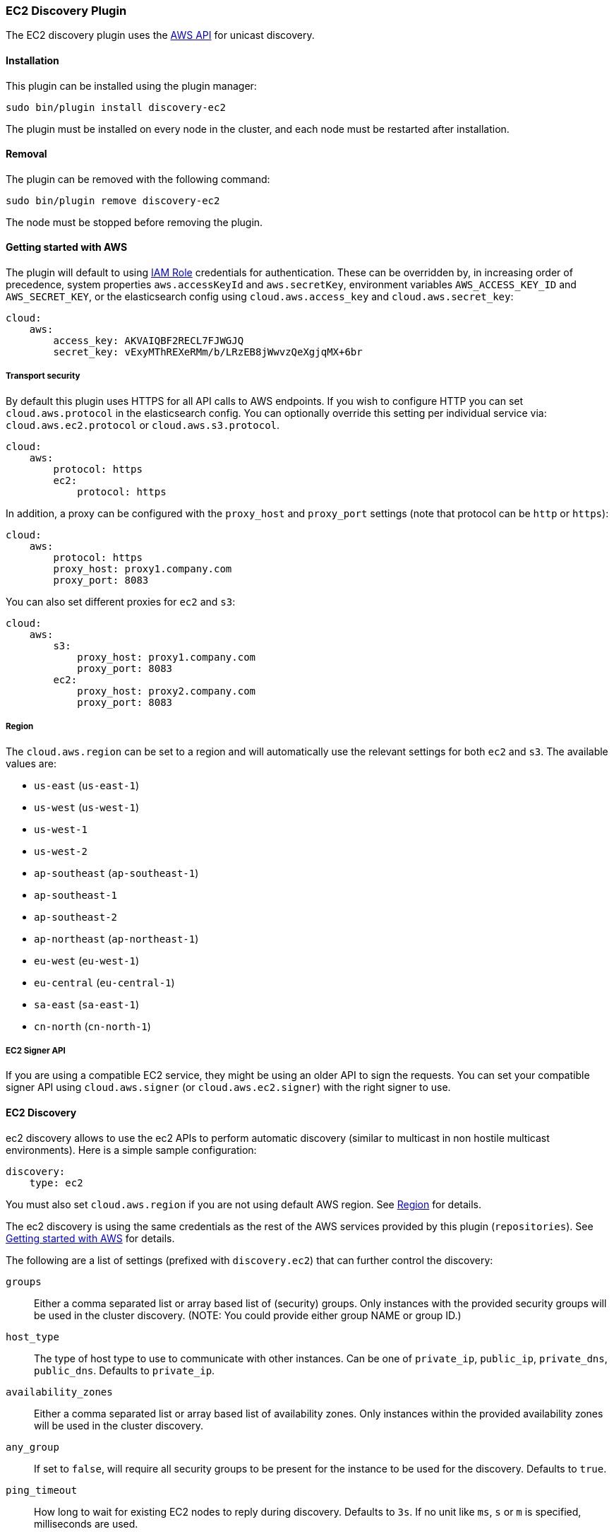 [[discovery-ec2]]
=== EC2 Discovery Plugin

The EC2 discovery plugin uses the https://github.com/aws/aws-sdk-java[AWS API] for unicast discovery.

[[discovery-ec2-install]]
[float]
==== Installation

This plugin can be installed using the plugin manager:

[source,sh]
----------------------------------------------------------------
sudo bin/plugin install discovery-ec2
----------------------------------------------------------------

The plugin must be installed on every node in the cluster, and each node must
be restarted after installation.

[[discovery-ec2-remove]]
[float]
==== Removal

The plugin can be removed with the following command:

[source,sh]
----------------------------------------------------------------
sudo bin/plugin remove discovery-ec2
----------------------------------------------------------------

The node must be stopped before removing the plugin.

[[discovery-ec2-usage]]
==== Getting started with AWS

The plugin will default to using
http://docs.aws.amazon.com/AWSEC2/latest/UserGuide/iam-roles-for-amazon-ec2.html[IAM Role]
credentials for authentication. These can be overridden by, in increasing
order of precedence, system properties `aws.accessKeyId` and `aws.secretKey`,
environment variables `AWS_ACCESS_KEY_ID` and `AWS_SECRET_KEY`, or the
elasticsearch config using `cloud.aws.access_key` and `cloud.aws.secret_key`:

[source,yaml]
----
cloud:
    aws:
        access_key: AKVAIQBF2RECL7FJWGJQ
        secret_key: vExyMThREXeRMm/b/LRzEB8jWwvzQeXgjqMX+6br
----

[[discovery-ec2-usage-security]]
===== Transport security

By default this plugin uses HTTPS for all API calls to AWS endpoints. If you wish to configure HTTP you can set
`cloud.aws.protocol` in the elasticsearch config. You can optionally override this setting per individual service
via: `cloud.aws.ec2.protocol` or `cloud.aws.s3.protocol`.

[source,yaml]
----
cloud:
    aws:
        protocol: https
        ec2:
            protocol: https
----

In addition, a proxy can be configured with the `proxy_host` and `proxy_port` settings (note that protocol can be
`http` or `https`):

[source,yaml]
----
cloud:
    aws:
        protocol: https
        proxy_host: proxy1.company.com
        proxy_port: 8083
----

You can also set different proxies for `ec2` and `s3`:

[source,yaml]
----
cloud:
    aws:
        s3:
            proxy_host: proxy1.company.com
            proxy_port: 8083
        ec2:
            proxy_host: proxy2.company.com
            proxy_port: 8083
----

[[discovery-ec2-usage-region]]
===== Region

The `cloud.aws.region` can be set to a region and will automatically use the relevant settings for both `ec2` and `s3`.
The available values are:

* `us-east` (`us-east-1`)
* `us-west` (`us-west-1`)
* `us-west-1`
* `us-west-2`
* `ap-southeast` (`ap-southeast-1`)
* `ap-southeast-1`
* `ap-southeast-2`
* `ap-northeast` (`ap-northeast-1`)
* `eu-west` (`eu-west-1`)
* `eu-central` (`eu-central-1`)
* `sa-east` (`sa-east-1`)
* `cn-north` (`cn-north-1`)

[[discovery-ec2-usage-signer]]
===== EC2 Signer API

If you are using a compatible EC2 service, they might be using an older API to sign the requests.
You can set your compatible signer API using `cloud.aws.signer` (or `cloud.aws.ec2.signer`)
with the right signer to use.

[[discovery-ec2-discovery]]
==== EC2 Discovery

ec2 discovery allows to use the ec2 APIs to perform automatic discovery (similar to multicast in non hostile multicast
environments). Here is a simple sample configuration:

[source,yaml]
----
discovery:
    type: ec2
----

You must also set `cloud.aws.region` if you are not using default AWS region. See <<discovery-ec2-usage-region>> for details.

The ec2 discovery is using the same credentials as the rest of the AWS services provided by this plugin (`repositories`).
See <<discovery-ec2-usage>> for details. 

The following are a list of settings (prefixed with `discovery.ec2`) that can further control the discovery:

`groups`::

    Either a comma separated list or array based list of (security) groups.
    Only instances with the provided security groups will be used in the
    cluster discovery. (NOTE: You could provide either group NAME or group
    ID.)

`host_type`::

    The type of host type to use to communicate with other instances. Can be
    one of `private_ip`, `public_ip`, `private_dns`, `public_dns`. Defaults to
    `private_ip`.

`availability_zones`::

    Either a comma separated list or array based list of availability zones.
    Only instances within the provided availability zones will be used in the
    cluster discovery.

`any_group`::

    If set to `false`, will require all security groups to be present for the
    instance to be used for the discovery. Defaults to `true`.

`ping_timeout`::

    How long to wait for existing EC2 nodes to reply during discovery.
    Defaults to `3s`. If no unit like `ms`, `s` or `m` is specified,
    milliseconds are used.

`node_cache_time`::

    How long the list of hosts is cached to prevent further requests to the AWS API.
    Defaults to `10s`.


[IMPORTANT]
.Binding the network host
==============================================

It's important to define `network.host` as by default it's bound to `localhost`.

You can use {ref}/modules-network.html[core network host settings] or
<<discovery-ec2-network-host,ec2 specific host settings>>:

==============================================

[[discovery-ec2-network-host]]
===== EC2 Network Host

When the `discovery-ec2` plugin is installed, the following are also allowed
as valid network host settings:

[cols="<,<",options="header",]
|==================================================================
|EC2 Host Value |Description
|`_ec2:privateIpv4_` |The private IP address (ipv4) of the machine.
|`_ec2:privateDns_` |The private host of the machine.
|`_ec2:publicIpv4_` |The public IP address (ipv4) of the machine.
|`_ec2:publicDns_` |The public host of the machine.
|`_ec2:privateIp_` |equivalent to _ec2:privateIpv4_.
|`_ec2:publicIp_` |equivalent to _ec2:publicIpv4_.
|`_ec2_` |equivalent to _ec2:privateIpv4_.
|==================================================================

[[discovery-ec2-permissions]]
===== Recommended EC2 Permissions

EC2 discovery requires making a call to the EC2 service. You'll want to setup
an IAM policy to allow this. You can create a custom policy via the IAM
Management Console. It should look similar to this.

[source,js]
----
{
  "Statement": [
    {
      "Action": [
        "ec2:DescribeInstances"
      ],
      "Effect": "Allow",
      "Resource": [
        "*"
      ]
    }
  ],
  "Version": "2012-10-17"
}
----

[[discovery-ec2-filtering]]
===== Filtering by Tags

The ec2 discovery can also filter machines to include in the cluster based on tags (and not just groups). The settings
to use include the `discovery.ec2.tag.` prefix. For example, setting `discovery.ec2.tag.stage` to `dev` will only
filter instances with a tag key set to `stage`, and a value of `dev`. Several tags set will require all of those tags
to be set for the instance to be included.

One practical use for tag filtering is when an ec2 cluster contains many nodes that are not running elasticsearch. In
this case (particularly with high `ping_timeout` values) there is a risk that a new node's discovery phase will end
before it has found the cluster (which will result in it declaring itself master of a new cluster with the same name
- highly undesirable). Tagging elasticsearch ec2 nodes and then filtering by that tag will resolve this issue.

[[discovery-ec2-attributes]]
===== Automatic Node Attributes

Though not dependent on actually using `ec2` as discovery (but still requires the cloud aws plugin installed), the
plugin can automatically add node attributes relating to ec2 (for example, availability zone, that can be used with
the awareness allocation feature). In order to enable it, set `cloud.node.auto_attributes` to `true` in the settings.

[[discovery-ec2-endpoint]]
===== Using other EC2 endpoint

If you are using any EC2 api compatible service, you can set the endpoint you want to use by setting
`cloud.aws.ec2.endpoint` to your URL provider.
